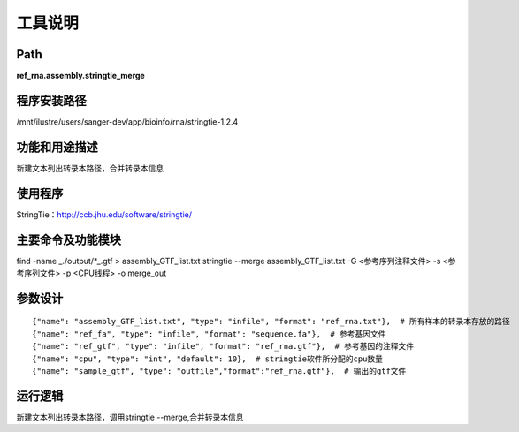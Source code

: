 
工具说明
==========================

Path
-----------

**ref_rna.assembly.stringtie_merge**

程序安装路径
-----------------------------------

/mnt/ilustre/users/sanger-dev/app/bioinfo/rna/stringtie-1.2.4

功能和用途描述
-----------------------------------

新建文本列出转录本路径，合并转录本信息


使用程序
-----------------------------------

StringTie：http://ccb.jhu.edu/software/stringtie/

主要命令及功能模块
-----------------------------------

find -name _./output/*_.gtf > assembly_GTF_list.txt
stringtie --merge assembly_GTF_list.txt  -G <参考序列注释文件> -s <参考序列文件> -p <CPU线程> -o merge_out

参数设计
-----------------------------------

::

            {"name": "assembly_GTF_list.txt", "type": "infile", "format": "ref_rna.txt"},  # 所有样本的转录本存放的路径
            {"name": "ref_fa", "type": "infile", "format": "sequence.fa"},  # 参考基因文件
            {"name": "ref_gtf", "type": "infile", "format": "ref_rna.gtf"},  # 参考基因的注释文件
            {"name": "cpu", "type": "int", "default": 10},  # stringtie软件所分配的cpu数量
            {"name": "sample_gtf", "type": "outfile","format":"ref_rna.gtf"},  # 输出的gtf文件
            


运行逻辑
-----------------------------------

新建文本列出转录本路径，调用stringtie --merge,合并转录本信息


